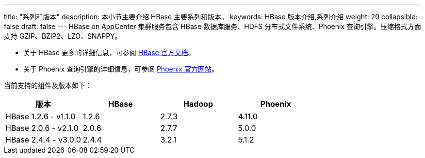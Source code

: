 ---
title: "系列和版本"
description: 本小节主要介绍 HBase 主要系列和版本。 
keywords: HBase 版本介绍,系列介绍 
weight: 20
collapsible: false
draft: false
---
HBase on AppCenter 集群服务包含 HBase 数据库服务、HDFS 分布式文件系统、Phoenix 查询引擎。压缩格式方面支持 GZIP、BZIP2、LZO、SNAPPY。

* 关于 HBase 更多的详细信息，可参阅 link:http://hbase.apache.org/book.html[HBase 官方文档]。
* 关于 Phoenix 查询引擎的详细信息，可参阅 link:http://phoenix.apache.org/[Phoenix 官方网站]。

当前支持的组件及版本如下：

|===
| 版本 | HBase | Hadoop | Phoenix

| HBase 1.2.6 - v1.1.0
| 1.2.6
| 2.7.3
| 4.11.0

| HBase 2.0.6 - v2.1.0
| 2.0.6
| 2.7.7
| 5.0.0

| HBase 2.4.4 - v3.0.0
| 2.4.4
| 3.2.1
| 5.1.2
|===
